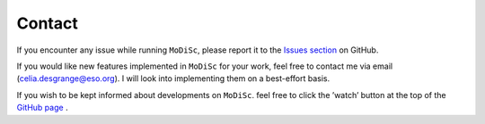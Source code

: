 Contact
-------

If you encounter any issue while running ``MoDiSc``, please report it to the `Issues section <https://github.com/cdesgrange/MoDiSc/issues>`_ on GitHub.

If you would like new features implemented in ``MoDiSc`` for your work, feel free to contact me via email (celia.desgrange@eso.org). I will look into implementing them on a best-effort basis.

If you wish to be kept informed about developments on ``MoDiSc``. feel free to click the ’watch’ button at the top of the `GitHub page <https://github.com/cdesgrange/MoDiSc>`_ .

